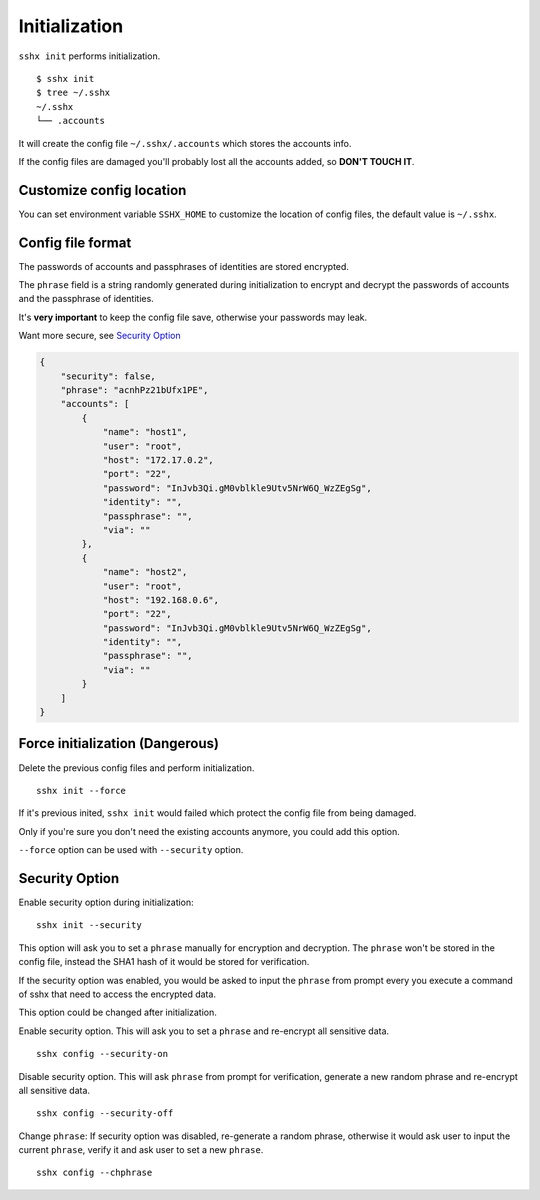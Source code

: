 Initialization
==============

``sshx init`` performs initialization. ::

    $ sshx init
    $ tree ~/.sshx
    ~/.sshx
    └── .accounts

It will create the config file ``~/.sshx/.accounts`` which stores the accounts info.

If the config files are damaged you'll probably lost all the accounts added, so **DON'T TOUCH IT**.


Customize config location
-------------------------

You can set environment variable ``SSHX_HOME`` to customize the location of config files, the default value is ``~/.sshx``.


Config file format
------------------

The passwords of accounts and passphrases of identities are stored encrypted.

The ``phrase`` field is a string randomly generated during initialization to encrypt and decrypt the passwords of accounts and the passphrase of identities.

It's **very important** to keep the config file save, otherwise your passwords may leak.

Want more secure, see `Security Option`_

.. code-block:: json

    {
        "security": false,
        "phrase": "acnhPz21bUfx1PE",
        "accounts": [
            {
                "name": "host1",
                "user": "root",
                "host": "172.17.0.2",
                "port": "22",
                "password": "InJvb3Qi.gM0vblkle9Utv5NrW6Q_WzZEgSg",
                "identity": "",
                "passphrase": "",
                "via": ""
            },
            {
                "name": "host2",
                "user": "root",
                "host": "192.168.0.6",
                "port": "22",
                "password": "InJvb3Qi.gM0vblkle9Utv5NrW6Q_WzZEgSg",
                "identity": "",
                "passphrase": "",
                "via": ""
            }
        ]
    }


Force initialization (Dangerous)
--------------------------------

Delete the previous config files and perform initialization. ::

    sshx init --force

If it's previous inited, ``sshx init`` would failed which protect the config file from being damaged.

Only if you're sure you don't need the existing accounts anymore, you could add this option.

``--force`` option can be used with ``--security`` option.


.. _SecurityOption:

Security Option
---------------

Enable security option during initialization: ::

    sshx init --security

This option will ask you to set a ``phrase`` manually for encryption and decryption. The ``phrase`` won't be stored in the config file, instead the SHA1 hash of it would be stored for verification.

If the security option was enabled, you would be asked to input the ``phrase`` from prompt every you execute a command of sshx that need to access the encrypted data.


This option could be changed after initialization.

Enable security option. This will ask you to set a ``phrase`` and re-encrypt all sensitive data. ::

    sshx config --security-on

Disable security option. This will ask ``phrase`` from prompt for verification, generate a new random phrase and re-encrypt all sensitive data. ::

    sshx config --security-off

Change ``phrase``: If security option was disabled, re-generate a random phrase, otherwise it would ask user to input the current ``phrase``, verify it and ask user to set a new ``phrase``. ::

    sshx config --chphrase
